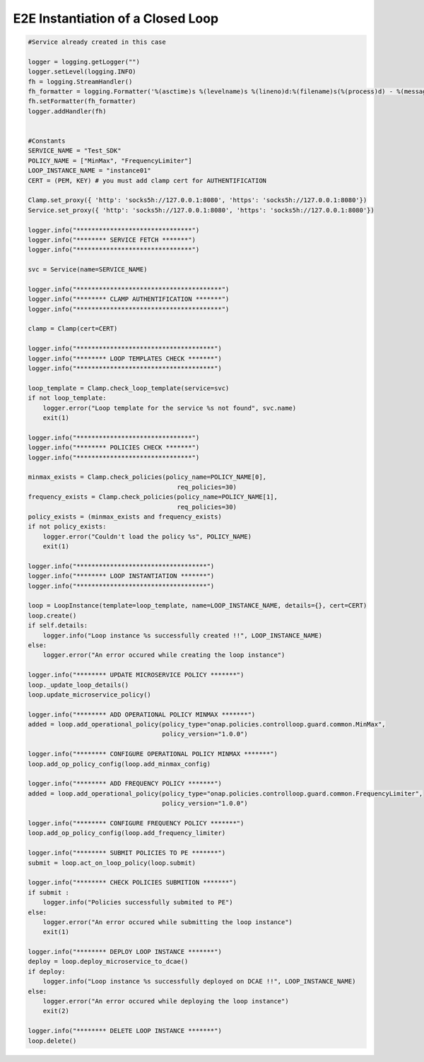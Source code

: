 E2E Instantiation of a Closed Loop
##########################################


.. code:: Python

    #Service already created in this case

    logger = logging.getLogger("")
    logger.setLevel(logging.INFO)
    fh = logging.StreamHandler()
    fh_formatter = logging.Formatter('%(asctime)s %(levelname)s %(lineno)d:%(filename)s(%(process)d) - %(message)s')
    fh.setFormatter(fh_formatter)
    logger.addHandler(fh)


    #Constants
    SERVICE_NAME = "Test_SDK"
    POLICY_NAME = ["MinMax", "FrequencyLimiter"]
    LOOP_INSTANCE_NAME = "instance01"
    CERT = (PEM, KEY) # you must add clamp cert for AUTHENTIFICATION

    Clamp.set_proxy({ 'http': 'socks5h://127.0.0.1:8080', 'https': 'socks5h://127.0.0.1:8080'})
    Service.set_proxy({ 'http': 'socks5h://127.0.0.1:8080', 'https': 'socks5h://127.0.0.1:8080'})

    logger.info("*******************************")
    logger.info("******** SERVICE FETCH *******")
    logger.info("*******************************")

    svc = Service(name=SERVICE_NAME)

    logger.info("***************************************")
    logger.info("******** CLAMP AUTHENTIFICATION *******")
    logger.info("***************************************")

    clamp = Clamp(cert=CERT)

    logger.info("*************************************")
    logger.info("******** LOOP TEMPLATES CHECK *******")
    logger.info("*************************************")

    loop_template = Clamp.check_loop_template(service=svc)
    if not loop_template:
        logger.error("Loop template for the service %s not found", svc.name)
        exit(1)

    logger.info("*******************************")
    logger.info("******** POLICIES CHECK *******")
    logger.info("*******************************")

    minmax_exists = Clamp.check_policies(policy_name=POLICY_NAME[0],
                                            req_policies=30)
    frequency_exists = Clamp.check_policies(policy_name=POLICY_NAME[1],
                                            req_policies=30)
    policy_exists = (minmax_exists and frequency_exists)
    if not policy_exists:
        logger.error("Couldn't load the policy %s", POLICY_NAME)
        exit(1)

    logger.info("***********************************")
    logger.info("******** LOOP INSTANTIATION *******")
    logger.info("***********************************")

    loop = LoopInstance(template=loop_template, name=LOOP_INSTANCE_NAME, details={}, cert=CERT)
    loop.create()
    if self.details:
        logger.info("Loop instance %s successfully created !!", LOOP_INSTANCE_NAME)
    else:
        logger.error("An error occured while creating the loop instance")

    logger.info("******** UPDATE MICROSERVICE POLICY *******")
    loop._update_loop_details()
    loop.update_microservice_policy()

    logger.info("******** ADD OPERATIONAL POLICY MINMAX *******")
    added = loop.add_operational_policy(policy_type="onap.policies.controlloop.guard.common.MinMax",
                                        policy_version="1.0.0")

    logger.info("******** CONFIGURE OPERATIONAL POLICY MINMAX *******")
    loop.add_op_policy_config(loop.add_minmax_config)

    logger.info("******** ADD FREQUENCY POLICY *******")
    added = loop.add_operational_policy(policy_type="onap.policies.controlloop.guard.common.FrequencyLimiter",
                                        policy_version="1.0.0")

    logger.info("******** CONFIGURE FREQUENCY POLICY *******")
    loop.add_op_policy_config(loop.add_frequency_limiter)

    logger.info("******** SUBMIT POLICIES TO PE *******")
    submit = loop.act_on_loop_policy(loop.submit)

    logger.info("******** CHECK POLICIES SUBMITION *******")
    if submit :
        logger.info("Policies successfully submited to PE")
    else:
        logger.error("An error occured while submitting the loop instance")
        exit(1)

    logger.info("******** DEPLOY LOOP INSTANCE *******")
    deploy = loop.deploy_microservice_to_dcae()
    if deploy:
        logger.info("Loop instance %s successfully deployed on DCAE !!", LOOP_INSTANCE_NAME)
    else:
        logger.error("An error occured while deploying the loop instance")
        exit(2)

    logger.info("******** DELETE LOOP INSTANCE *******")
    loop.delete()
